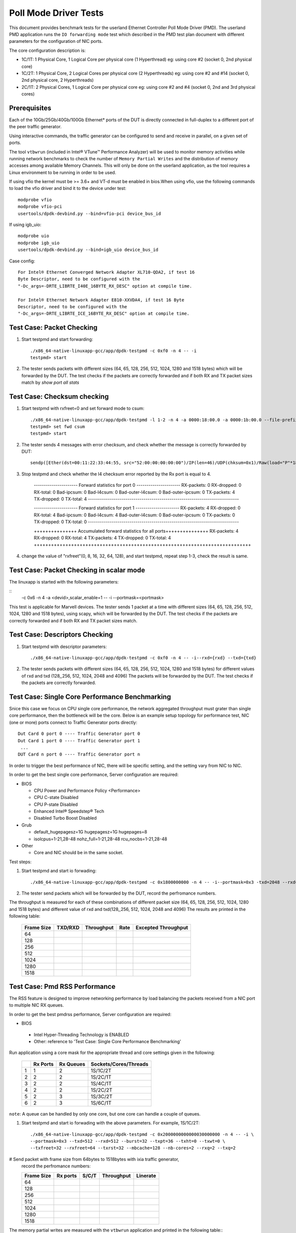 .. SPDX-License-Identifier: BSD-3-Clause
   Copyright(c) 2010-2019 Intel Corporation

======================
Poll Mode Driver Tests
======================

This document provides benchmark tests for the userland Ethernet Controller Poll Mode Driver (PMD).
The userland PMD application runs the ``IO forwarding mode`` test which described in the PMD test
plan document with different parameters for the configuration of NIC ports.

The core configuration description is:

- 1C/1T: 1 Physical Core, 1 Logical Core per physical core (1 Hyperthread)
  eg: using core #2 (socket 0, 2nd physical core)

- 1C/2T: 1 Physical Core, 2 Logical Cores per physical core (2 Hyperthreads)
  eg: using core #2 and #14 (socket 0, 2nd physical core, 2 Hyperthreads)

- 2C/1T: 2 Physical Cores, 1 Logical Core per physical core
  eg: using core #2 and #4 (socket 0, 2nd and 3rd physical cores)


Prerequisites
=============

Each of the 10Gb/25Gb/40Gb/100Gb Ethernet* ports of the DUT is directly connected in
full-duplex to a different port of the peer traffic generator.

Using interactive commands, the traffic generator can be configured to
send and receive in parallel, on a given set of ports.

The tool ``vtbwrun`` (included in Intel® VTune™ Performance Analyzer)
will be used to monitor memory activities while running network
benchmarks to check the number of ``Memory Partial Writes`` and the
distribution of memory accesses among available Memory Channels.  This
will only be done on the userland application, as the tool requires a
Linux environment to be running in order to be used.

If using vfio the kernel must be >= 3.6+ and VT-d must be enabled in bios.When
using vfio, use the following commands to load the vfio driver and bind it
to the device under test::

   modprobe vfio
   modprobe vfio-pci
   usertools/dpdk-devbind.py --bind=vfio-pci device_bus_id

If using igb_uio::

   modprobe uio
   modprobe igb_uio
   usertools/dpdk-devbind.py --bind=igb_uio device_bus_id

Case config::

   For Intel® Ethernet Converged Network Adapter XL710-QDA2, if test 16
   Byte Descriptor, need to be configured with the
   "-Dc_args=-DRTE_LIBRTE_I40E_16BYTE_RX_DESC" option at compile time.

   For Intel® Ethernet Network Adapter E810-XXVDA4, if test 16 Byte
   Descriptor, need to be configured with the
   "-Dc_args=-DRTE_LIBRTE_ICE_16BYTE_RX_DESC" option at compile time.

Test Case: Packet Checking
==========================

#. Start testpmd and start forwarding::

    ./x86_64-native-linuxapp-gcc/app/dpdk-testpmd -c 0xf0 -n 4 -- -i
    testpmd> start

#. The tester sends packets with different sizes (64, 65, 128, 256, 512, 1024, 1280 and 1518 bytes)
   which will be forwarded by the DUT. The test checks if the packets are correctly forwarded and
   if both RX and TX packet sizes match by `show port all stats`

Test Case: Checksum checking
============================

1. Start testpmd with rxfreet=0 and set forward mode to csum::

    ./x86_64-native-linuxapp-gcc/app/dpdk-testpmd -l 1-2 -n 4 -a 0000:18:00.0 -a 0000:1b:00.0 --file-prefix=dpdk_2179994_20221121150432    -- -i --portmask=0x3 --enable-rx-cksum --disable-rss --rxd=1024 --txd=1024 --rxfreet=0
    testpmd> set fwd csum
    testpmd> start

2. The tester sends 4 messages with error checksum, and check whether the message is correctly forwarded by DUT::

    sendp([Ether(dst=00:11:22:33:44:55, src="52:00:00:00:00:00")/IP(len=46)/UDP(chksum=0x1)/Raw(load="P"*18)], iface="ens9", count=4)

3. Stop testpmd and check whether the l4 checksum error reported by the Rx port is equal to 4.

    ---------------------- Forward statistics for port 0  ----------------------
    RX-packets: 0              RX-dropped: 0             RX-total: 0
    Bad-ipcsum: 0              Bad-l4csum: 0             Bad-outer-l4csum: 0
    Bad-outer-ipcsum: 0
    TX-packets: 4              TX-dropped: 0             TX-total: 4
    ----------------------------------------------------------------------------

    ---------------------- Forward statistics for port 1  ----------------------
    RX-packets: 4              RX-dropped: 0             RX-total: 4
    Bad-ipcsum: 0              Bad-l4csum: 4             Bad-outer-l4csum: 0
    Bad-outer-ipcsum: 0
    TX-packets: 0              TX-dropped: 0             TX-total: 0
    ----------------------------------------------------------------------------

    +++++++++++++++ Accumulated forward statistics for all ports+++++++++++++++
    RX-packets: 4              RX-dropped: 0             RX-total: 4
    TX-packets: 4              TX-dropped: 0             TX-total: 4
    ++++++++++++++++++++++++++++++++++++++++++++++++++++++++++++++++++++++++++++

4. change the value of "rxfreet"(0, 8, 16, 32, 64, 128), and start testpmd, repeat step 1-3, check the result is same.


Test Case: Packet Checking in scalar mode
=========================================

The linuxapp is started with the following parameters:

::
  -c 0x6 -n 4 -a <devid>,scalar_enable=1  -- -i --portmask=<portmask>


This test is applicable for Marvell devices. The tester sends 1 packet at a
time with different sizes (64, 65, 128, 256, 512, 1024, 1280 and 1518 bytes),
using scapy, which will be forwarded by the DUT. The test checks if the packets
are correctly forwarded and if both RX and TX packet sizes match.


Test Case: Descriptors Checking
===============================

#. Start testpmd with descriptor parameters::

   ./x86_64-native-linuxapp-gcc/app/dpdk-testpmd -c 0xf0 -n 4 -- -i--rxd={rxd} --txd={txd}

#. The tester sends packets with different sizes (64, 65, 128, 256, 512, 1024, 1280 and 1518 bytes)
   for different values of rxd and txd (128,,256, 512, 1024, 2048 and 4096)
   The packets will be forwarded by the DUT. The test checks if the packets are correctly forwarded.

Test Case: Single Core Performance Benchmarking
===============================================

Snice this case we focus on CPU single core performance, the network aggregated throughput
must grater than single core performance, then the bottleneck will be the core.
Below is an example setup topology for performance test, NIC (one or more) ports connect to
Traffic Generator ports directly::

    Dut Card 0 port 0 ---- Traffic Generator port 0
    Dut Card 1 port 0 ---- Traffic Generator port 1
     ...
    DUT Card n port 0 ---- Traffic Generator port n

In order to trigger the best performance of NIC, there will be specific setting, and the setting vary
from NIC to NIC.

In order to get the best single core performance, Server configuration are required:

- BIOS

  * CPU Power and Performance Policy <Performance>
  * CPU C-state Disabled
  * CPU P-state Disabled
  * Enhanced Intel® Speedstep® Tech
  * Disabled Turbo Boost Disabled

- Grub

  * default_hugepagesz=1G hugepagesz=1G hugepages=8
  * isolcpus=1-21,28-48 nohz_full=1-21,28-48 rcu_nocbs=1-21,28-48

- Other

  * Core and NIC should be in the same socket.

Test steps:

#. Start testpmd and start io forwading::

   ./x86_64-native-linuxapp-gcc/app/dpdk-testpmd -c 0x1800000000 -n 4 -- -i--portmask=0x3 -txd=2048 --rxd=2048 --txq=2 --rxq=2

#. The tester send packets which will be forwarded by the DUT, record the perfromance numbers.

The throughput is measured for each of these combinations of different packet size
(64, 65, 128, 256, 512, 1024, 1280 and 1518 bytes) and different value of rxd and txd(128,,256, 512, 1024, 2048 and 4096)
The results are printed in the following table:

  +-------+---------+------------+--------+---------------------+
  | Frame | TXD/RXD | Throughput |  Rate  | Excepted Throughput |
  | Size  |         |            |        |                     |
  +=======+=========+============+========+=====================+
  |  64   |         |            |        |                     |
  +-------+---------+------------+--------+---------------------+
  |  128  |         |            |        |                     |
  +-------+---------+------------+--------+---------------------+
  |  256  |         |            |        |                     |
  +-------+---------+------------+--------+---------------------+
  |  512  |         |            |        |                     |
  +-------+---------+------------+--------+---------------------+
  |  1024 |         |            |        |                     |
  +-------+---------+------------+--------+---------------------+
  |  1280 |         |            |        |                     |
  +-------+---------+------------+--------+---------------------+
  |  1518 |         |            |        |                     |
  +-------+---------+------------+--------+---------------------+

Test Case: Pmd RSS Performance
==============================

The RSS feature is designed to improve networking performance by load balancing
the packets received from a NIC port to multiple NIC RX queues.

In order to get the best pmdrss performance, Server configuration are required:

- BIOS

 * Intel Hyper-Threading Technology is ENABLED
 * Other: reference to 'Test Case: Single Core Performance Benchmarking'


Run application using a core mask for the appropriate thread and core
settings given in the following:

  +----+----------+-----------+-----------------------+
  |    | Rx Ports | Rx Queues | Sockets/Cores/Threads |
  +====+==========+===========+=======================+
  |  1 |     1    |     2     |      1S/1C/2T         |
  +----+----------+-----------+-----------------------+
  |  2 |     2    |     2     |      1S/2C/1T         |
  +----+----------+-----------+-----------------------+
  |  3 |     2    |     2     |      1S/4C/1T         |
  +----+----------+-----------+-----------------------+
  |  4 |     2    |     2     |      1S/2C/2T         |
  +----+----------+-----------+-----------------------+
  |  5 |     2    |     3     |      1S/3C/2T         |
  +----+----------+-----------+-----------------------+
  |  6 |     2    |     3     |      1S/6C/1T         |
  +----+----------+-----------+-----------------------+

``note``: A queue can be handled by only one core, but one core can handle a couple of queues.

#. Start testpmd and start io forwading with the above parameters.
   For example, 1S/1C/2T::

    ./x86_64-native-linuxapp-gcc/app/dpdk-testpmd -c 0x2000000000000030000000 -n 4 -- -i \
    --portmask=0x3 --txd=512 --rxd=512 --burst=32 --txpt=36 --txht=0 --txwt=0 \
    --txfreet=32 --rxfreet=64 --txrst=32 --mbcache=128 --nb-cores=2 --rxq=2 --txq=2

# Send packet with frame size from 64bytes to 1518bytes with ixia traffic generator,
  record the perfromance numbers:

  +------------+----------+----------+-------------+----------+
  | Frame Size | Rx ports | S/C/T    | Throughput  | Linerate |
  +============+==========+==========+=============+==========+
  | 64         |          |          |             |          |
  +------------+----------+----------+-------------+----------+
  | 128        |          |          |             |          |
  +------------+----------+----------+-------------+----------+
  | 256        |          |          |             |          |
  +------------+----------+----------+-------------+----------+
  | 512        |          |          |             |          |
  +------------+----------+----------+-------------+----------+
  | 1024       |          |          |             |          |
  +------------+----------+----------+-------------+----------+
  | 1280       |          |          |             |          |
  +------------+----------+----------+-------------+----------+
  | 1518       |          |          |             |          |
  +------------+----------+----------+-------------+----------+


The memory partial writes are measured with the ``vtbwrun`` application and printed
in the following table:::


   Sampling Duration: 000000.00 micro-seconds
   ---       Logical Processor 0       ---||---       Logical Processor 1       ---
   ---------------------------------------||---------------------------------------
   ---   Intersocket QPI Utilization   ---||---   Intersocket QPI Utilization   ---
   ---------------------------------------||---------------------------------------
   ---      Reads (MB/s):         0.00 ---||---      Reads (MB/s):         0.00 ---
   ---      Writes(MB/s):         0.00 ---||---      Writes(MB/s):         0.00 ---
   ---------------------------------------||---------------------------------------
   ---  Memory Performance Monitoring  ---||---  Memory Performance Monitoring  ---
   ---------------------------------------||---------------------------------------
   --- Mem Ch 0: #Ptl Wr:      0000.00 ---||--- Mem Ch 0: #Ptl Wr:         0.00 ---
   --- Mem Ch 1: #Ptl Wr:      0000.00 ---||--- Mem Ch 1: Ptl Wr (MB/s):   0.00 ---
   --- Mem Ch 2: #Ptl Wr:      0000.00 ---||--- Mem Ch 2: #Ptl Wr:         0.00 ---
   --- ND0 Mem #Ptl Wr:        0000.00 ---||--- ND1 #Ptl Wr:               0.00 ---
